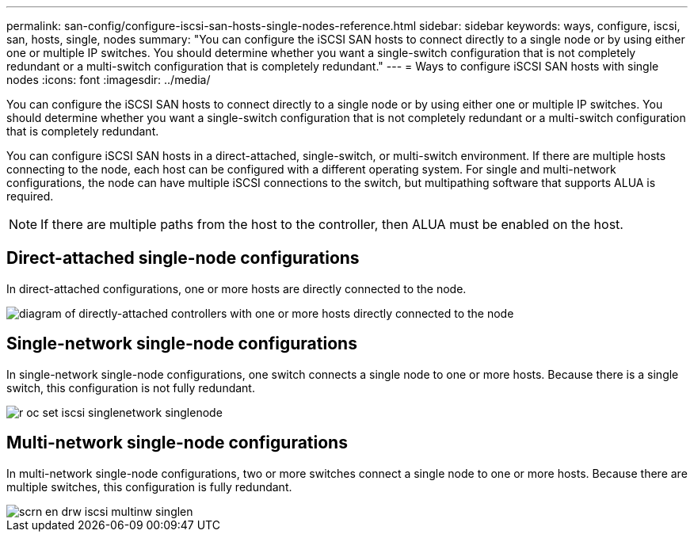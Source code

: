 ---
permalink: san-config/configure-iscsi-san-hosts-single-nodes-reference.html
sidebar: sidebar
keywords: ways, configure, iscsi, san, hosts, single, nodes
summary: "You can configure the iSCSI SAN hosts to connect directly to a single node or by using either one or multiple IP switches. You should determine whether you want a single-switch configuration that is not completely redundant or a multi-switch configuration that is completely redundant."
---
= Ways to configure iSCSI SAN hosts with single nodes
:icons: font
:imagesdir: ../media/

[.lead]
You can configure the iSCSI SAN hosts to connect directly to a single node or by using either one or multiple IP switches. You should determine whether you want a single-switch configuration that is not completely redundant or a multi-switch configuration that is completely redundant.

You can configure iSCSI SAN hosts in a direct-attached, single-switch, or multi-switch environment. If there are multiple hosts connecting to the node, each host can be configured with a different operating system. For single and multi-network configurations, the node can have multiple iSCSI connections to the switch, but multipathing software that supports ALUA is required.

[NOTE]
====
If there are multiple paths from the host to the controller, then ALUA must be enabled on the host.
====

== Direct-attached single-node configurations

In direct-attached configurations, one or more hosts are directly connected to the node.

image::../media/scrn_en_drw_fc-302020-direct-sing-on.png[diagram of directly-attached controllers with one or more hosts directly connected to the node]

== Single-network single-node configurations

In single-network single-node configurations, one switch connects a single node to one or more hosts. Because there is a single switch, this configuration is not fully redundant.

image::../media/r-oc-set-iscsi-singlenetwork-singlenode.gif[]

== Multi-network single-node configurations

In multi-network single-node configurations, two or more switches connect a single node to one or more hosts. Because there are multiple switches, this configuration is fully redundant.

image::../media/scrn-en-drw-iscsi-multinw-singlen.gif[]
